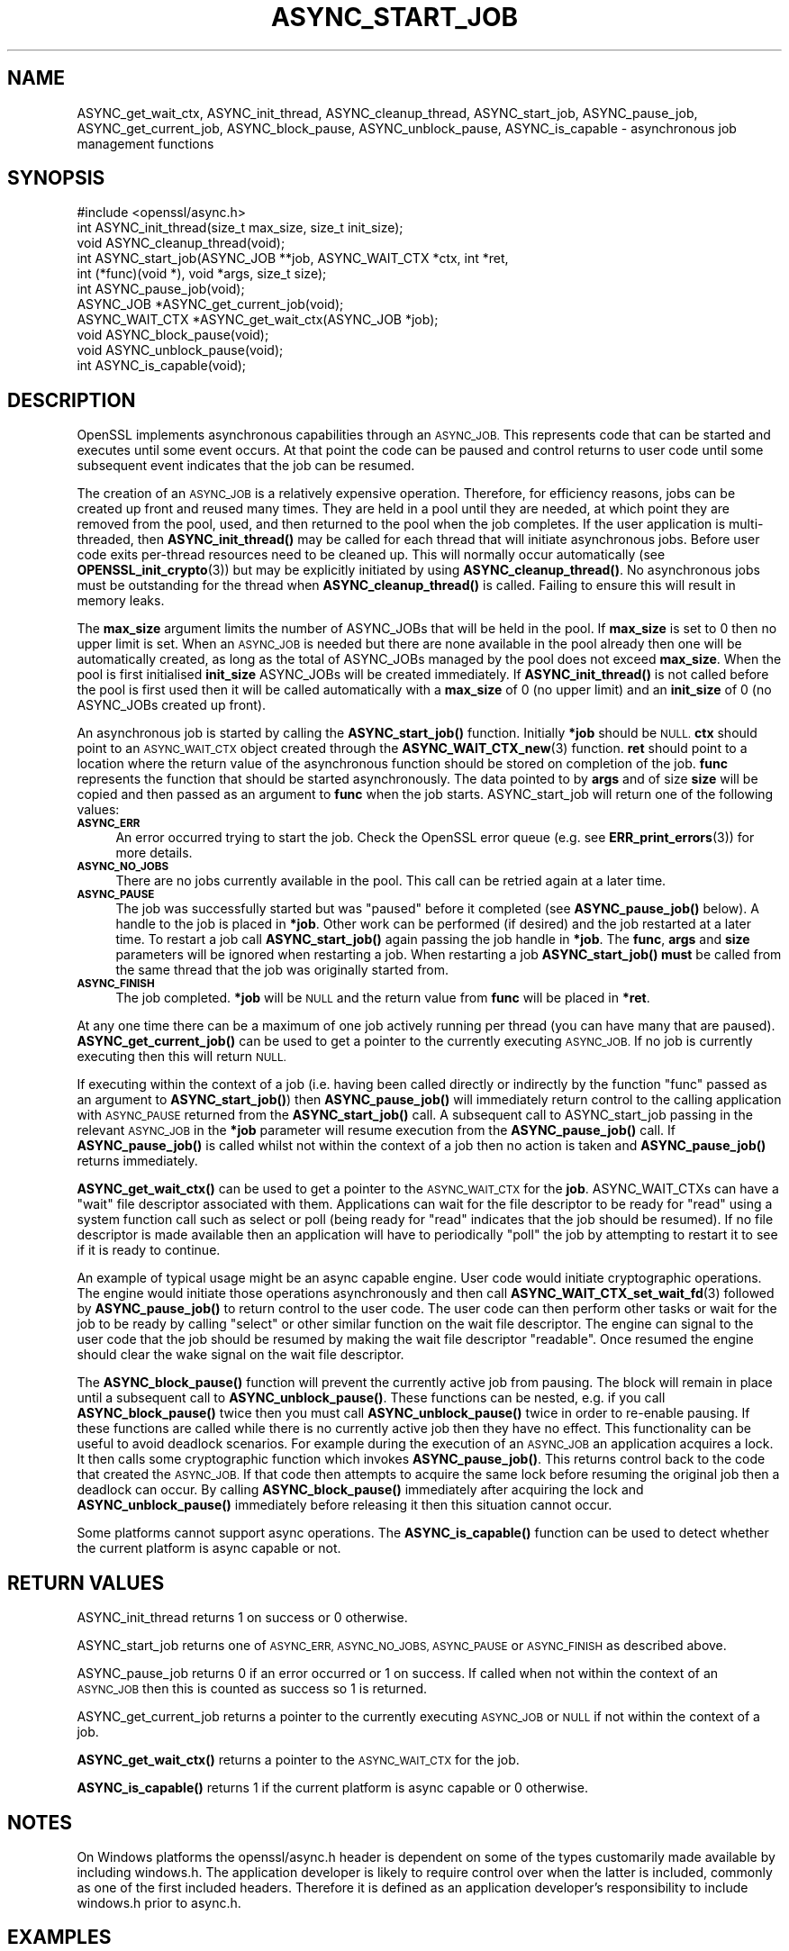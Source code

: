 .\" Automatically generated by Pod::Man 4.11 (Pod::Simple 3.35)
.\"
.\" Standard preamble:
.\" ========================================================================
.de Sp \" Vertical space (when we can't use .PP)
.if t .sp .5v
.if n .sp
..
.de Vb \" Begin verbatim text
.ft CW
.nf
.ne \\$1
..
.de Ve \" End verbatim text
.ft R
.fi
..
.\" Set up some character translations and predefined strings.  \*(-- will
.\" give an unbreakable dash, \*(PI will give pi, \*(L" will give a left
.\" double quote, and \*(R" will give a right double quote.  \*(C+ will
.\" give a nicer C++.  Capital omega is used to do unbreakable dashes and
.\" therefore won't be available.  \*(C` and \*(C' expand to `' in nroff,
.\" nothing in troff, for use with C<>.
.tr \(*W-
.ds C+ C\v'-.1v'\h'-1p'\s-2+\h'-1p'+\s0\v'.1v'\h'-1p'
.ie n \{\
.    ds -- \(*W-
.    ds PI pi
.    if (\n(.H=4u)&(1m=24u) .ds -- \(*W\h'-12u'\(*W\h'-12u'-\" diablo 10 pitch
.    if (\n(.H=4u)&(1m=20u) .ds -- \(*W\h'-12u'\(*W\h'-8u'-\"  diablo 12 pitch
.    ds L" ""
.    ds R" ""
.    ds C` ""
.    ds C' ""
'br\}
.el\{\
.    ds -- \|\(em\|
.    ds PI \(*p
.    ds L" ``
.    ds R" ''
.    ds C`
.    ds C'
'br\}
.\"
.\" Escape single quotes in literal strings from groff's Unicode transform.
.ie \n(.g .ds Aq \(aq
.el       .ds Aq '
.\"
.\" If the F register is >0, we'll generate index entries on stderr for
.\" titles (.TH), headers (.SH), subsections (.SS), items (.Ip), and index
.\" entries marked with X<> in POD.  Of course, you'll have to process the
.\" output yourself in some meaningful fashion.
.\"
.\" Avoid warning from groff about undefined register 'F'.
.de IX
..
.nr rF 0
.if \n(.g .if rF .nr rF 1
.if (\n(rF:(\n(.g==0)) \{\
.    if \nF \{\
.        de IX
.        tm Index:\\$1\t\\n%\t"\\$2"
..
.        if !\nF==2 \{\
.            nr % 0
.            nr F 2
.        \}
.    \}
.\}
.rr rF
.\"
.\" Accent mark definitions (@(#)ms.acc 1.5 88/02/08 SMI; from UCB 4.2).
.\" Fear.  Run.  Save yourself.  No user-serviceable parts.
.    \" fudge factors for nroff and troff
.if n \{\
.    ds #H 0
.    ds #V .8m
.    ds #F .3m
.    ds #[ \f1
.    ds #] \fP
.\}
.if t \{\
.    ds #H ((1u-(\\\\n(.fu%2u))*.13m)
.    ds #V .6m
.    ds #F 0
.    ds #[ \&
.    ds #] \&
.\}
.    \" simple accents for nroff and troff
.if n \{\
.    ds ' \&
.    ds ` \&
.    ds ^ \&
.    ds , \&
.    ds ~ ~
.    ds /
.\}
.if t \{\
.    ds ' \\k:\h'-(\\n(.wu*8/10-\*(#H)'\'\h"|\\n:u"
.    ds ` \\k:\h'-(\\n(.wu*8/10-\*(#H)'\`\h'|\\n:u'
.    ds ^ \\k:\h'-(\\n(.wu*10/11-\*(#H)'^\h'|\\n:u'
.    ds , \\k:\h'-(\\n(.wu*8/10)',\h'|\\n:u'
.    ds ~ \\k:\h'-(\\n(.wu-\*(#H-.1m)'~\h'|\\n:u'
.    ds / \\k:\h'-(\\n(.wu*8/10-\*(#H)'\z\(sl\h'|\\n:u'
.\}
.    \" troff and (daisy-wheel) nroff accents
.ds : \\k:\h'-(\\n(.wu*8/10-\*(#H+.1m+\*(#F)'\v'-\*(#V'\z.\h'.2m+\*(#F'.\h'|\\n:u'\v'\*(#V'
.ds 8 \h'\*(#H'\(*b\h'-\*(#H'
.ds o \\k:\h'-(\\n(.wu+\w'\(de'u-\*(#H)/2u'\v'-.3n'\*(#[\z\(de\v'.3n'\h'|\\n:u'\*(#]
.ds d- \h'\*(#H'\(pd\h'-\w'~'u'\v'-.25m'\f2\(hy\fP\v'.25m'\h'-\*(#H'
.ds D- D\\k:\h'-\w'D'u'\v'-.11m'\z\(hy\v'.11m'\h'|\\n:u'
.ds th \*(#[\v'.3m'\s+1I\s-1\v'-.3m'\h'-(\w'I'u*2/3)'\s-1o\s+1\*(#]
.ds Th \*(#[\s+2I\s-2\h'-\w'I'u*3/5'\v'-.3m'o\v'.3m'\*(#]
.ds ae a\h'-(\w'a'u*4/10)'e
.ds Ae A\h'-(\w'A'u*4/10)'E
.    \" corrections for vroff
.if v .ds ~ \\k:\h'-(\\n(.wu*9/10-\*(#H)'\s-2\u~\d\s+2\h'|\\n:u'
.if v .ds ^ \\k:\h'-(\\n(.wu*10/11-\*(#H)'\v'-.4m'^\v'.4m'\h'|\\n:u'
.    \" for low resolution devices (crt and lpr)
.if \n(.H>23 .if \n(.V>19 \
\{\
.    ds : e
.    ds 8 ss
.    ds o a
.    ds d- d\h'-1'\(ga
.    ds D- D\h'-1'\(hy
.    ds th \o'bp'
.    ds Th \o'LP'
.    ds ae ae
.    ds Ae AE
.\}
.rm #[ #] #H #V #F C
.\" ========================================================================
.\"
.IX Title "ASYNC_START_JOB 3"
.TH ASYNC_START_JOB 3 "2020-06-06" "1.1.1g" "OpenSSL"
.\" For nroff, turn off justification.  Always turn off hyphenation; it makes
.\" way too many mistakes in technical documents.
.if n .ad l
.nh
.SH "NAME"
ASYNC_get_wait_ctx, ASYNC_init_thread, ASYNC_cleanup_thread, ASYNC_start_job, ASYNC_pause_job, ASYNC_get_current_job, ASYNC_block_pause, ASYNC_unblock_pause, ASYNC_is_capable \&\- asynchronous job management functions
.SH "SYNOPSIS"
.IX Header "SYNOPSIS"
.Vb 1
\& #include <openssl/async.h>
\&
\& int ASYNC_init_thread(size_t max_size, size_t init_size);
\& void ASYNC_cleanup_thread(void);
\&
\& int ASYNC_start_job(ASYNC_JOB **job, ASYNC_WAIT_CTX *ctx, int *ret,
\&                     int (*func)(void *), void *args, size_t size);
\& int ASYNC_pause_job(void);
\&
\& ASYNC_JOB *ASYNC_get_current_job(void);
\& ASYNC_WAIT_CTX *ASYNC_get_wait_ctx(ASYNC_JOB *job);
\& void ASYNC_block_pause(void);
\& void ASYNC_unblock_pause(void);
\&
\& int ASYNC_is_capable(void);
.Ve
.SH "DESCRIPTION"
.IX Header "DESCRIPTION"
OpenSSL implements asynchronous capabilities through an \s-1ASYNC_JOB.\s0 This
represents code that can be started and executes until some event occurs. At
that point the code can be paused and control returns to user code until some
subsequent event indicates that the job can be resumed.
.PP
The creation of an \s-1ASYNC_JOB\s0 is a relatively expensive operation. Therefore, for
efficiency reasons, jobs can be created up front and reused many times. They are
held in a pool until they are needed, at which point they are removed from the
pool, used, and then returned to the pool when the job completes. If the user
application is multi-threaded, then \fBASYNC_init_thread()\fR may be called for each
thread that will initiate asynchronous jobs. Before
user code exits per-thread resources need to be cleaned up. This will normally
occur automatically (see \fBOPENSSL_init_crypto\fR\|(3)) but may be explicitly
initiated by using \fBASYNC_cleanup_thread()\fR. No asynchronous jobs must be
outstanding for the thread when \fBASYNC_cleanup_thread()\fR is called. Failing to
ensure this will result in memory leaks.
.PP
The \fBmax_size\fR argument limits the number of ASYNC_JOBs that will be held in
the pool. If \fBmax_size\fR is set to 0 then no upper limit is set. When an
\&\s-1ASYNC_JOB\s0 is needed but there are none available in the pool already then one
will be automatically created, as long as the total of ASYNC_JOBs managed by the
pool does not exceed \fBmax_size\fR. When the pool is first initialised
\&\fBinit_size\fR ASYNC_JOBs will be created immediately. If \fBASYNC_init_thread()\fR is
not called before the pool is first used then it will be called automatically
with a \fBmax_size\fR of 0 (no upper limit) and an \fBinit_size\fR of 0 (no ASYNC_JOBs
created up front).
.PP
An asynchronous job is started by calling the \fBASYNC_start_job()\fR function.
Initially \fB*job\fR should be \s-1NULL.\s0 \fBctx\fR should point to an \s-1ASYNC_WAIT_CTX\s0
object created through the \fBASYNC_WAIT_CTX_new\fR\|(3) function. \fBret\fR should
point to a location where the return value of the asynchronous function should
be stored on completion of the job. \fBfunc\fR represents the function that should
be started asynchronously. The data pointed to by \fBargs\fR and of size \fBsize\fR
will be copied and then passed as an argument to \fBfunc\fR when the job starts.
ASYNC_start_job will return one of the following values:
.IP "\fB\s-1ASYNC_ERR\s0\fR" 4
.IX Item "ASYNC_ERR"
An error occurred trying to start the job. Check the OpenSSL error queue (e.g.
see \fBERR_print_errors\fR\|(3)) for more details.
.IP "\fB\s-1ASYNC_NO_JOBS\s0\fR" 4
.IX Item "ASYNC_NO_JOBS"
There are no jobs currently available in the pool. This call can be retried
again at a later time.
.IP "\fB\s-1ASYNC_PAUSE\s0\fR" 4
.IX Item "ASYNC_PAUSE"
The job was successfully started but was \*(L"paused\*(R" before it completed (see
\&\fBASYNC_pause_job()\fR below). A handle to the job is placed in \fB*job\fR. Other work
can be performed (if desired) and the job restarted at a later time. To restart
a job call \fBASYNC_start_job()\fR again passing the job handle in \fB*job\fR. The
\&\fBfunc\fR, \fBargs\fR and \fBsize\fR parameters will be ignored when restarting a job.
When restarting a job \fBASYNC_start_job()\fR \fBmust\fR be called from the same thread
that the job was originally started from.
.IP "\fB\s-1ASYNC_FINISH\s0\fR" 4
.IX Item "ASYNC_FINISH"
The job completed. \fB*job\fR will be \s-1NULL\s0 and the return value from \fBfunc\fR will
be placed in \fB*ret\fR.
.PP
At any one time there can be a maximum of one job actively running per thread
(you can have many that are paused). \fBASYNC_get_current_job()\fR can be used to get
a pointer to the currently executing \s-1ASYNC_JOB.\s0 If no job is currently executing
then this will return \s-1NULL.\s0
.PP
If executing within the context of a job (i.e. having been called directly or
indirectly by the function \*(L"func\*(R" passed as an argument to \fBASYNC_start_job()\fR)
then \fBASYNC_pause_job()\fR will immediately return control to the calling
application with \s-1ASYNC_PAUSE\s0 returned from the \fBASYNC_start_job()\fR call. A
subsequent call to ASYNC_start_job passing in the relevant \s-1ASYNC_JOB\s0 in the
\&\fB*job\fR parameter will resume execution from the \fBASYNC_pause_job()\fR call. If
\&\fBASYNC_pause_job()\fR is called whilst not within the context of a job then no
action is taken and \fBASYNC_pause_job()\fR returns immediately.
.PP
\&\fBASYNC_get_wait_ctx()\fR can be used to get a pointer to the \s-1ASYNC_WAIT_CTX\s0
for the \fBjob\fR. ASYNC_WAIT_CTXs can have a \*(L"wait\*(R" file descriptor associated
with them. Applications can wait for the file descriptor to be ready for \*(L"read\*(R"
using a system function call such as select or poll (being ready for \*(L"read\*(R"
indicates that the job should be resumed). If no file descriptor is made
available then an application will have to periodically \*(L"poll\*(R" the job by
attempting to restart it to see if it is ready to continue.
.PP
An example of typical usage might be an async capable engine. User code would
initiate cryptographic operations. The engine would initiate those operations
asynchronously and then call \fBASYNC_WAIT_CTX_set_wait_fd\fR\|(3) followed by
\&\fBASYNC_pause_job()\fR to return control to the user code. The user code can then
perform other tasks or wait for the job to be ready by calling \*(L"select\*(R" or other
similar function on the wait file descriptor. The engine can signal to the user
code that the job should be resumed by making the wait file descriptor
\&\*(L"readable\*(R". Once resumed the engine should clear the wake signal on the wait
file descriptor.
.PP
The \fBASYNC_block_pause()\fR function will prevent the currently active job from
pausing. The block will remain in place until a subsequent call to
\&\fBASYNC_unblock_pause()\fR. These functions can be nested, e.g. if you call
\&\fBASYNC_block_pause()\fR twice then you must call \fBASYNC_unblock_pause()\fR twice in
order to re-enable pausing. If these functions are called while there is no
currently active job then they have no effect. This functionality can be useful
to avoid deadlock scenarios. For example during the execution of an \s-1ASYNC_JOB\s0 an
application acquires a lock. It then calls some cryptographic function which
invokes \fBASYNC_pause_job()\fR. This returns control back to the code that created
the \s-1ASYNC_JOB.\s0 If that code then attempts to acquire the same lock before
resuming the original job then a deadlock can occur. By calling
\&\fBASYNC_block_pause()\fR immediately after acquiring the lock and
\&\fBASYNC_unblock_pause()\fR immediately before releasing it then this situation cannot
occur.
.PP
Some platforms cannot support async operations. The \fBASYNC_is_capable()\fR function
can be used to detect whether the current platform is async capable or not.
.SH "RETURN VALUES"
.IX Header "RETURN VALUES"
ASYNC_init_thread returns 1 on success or 0 otherwise.
.PP
ASYNC_start_job returns one of \s-1ASYNC_ERR, ASYNC_NO_JOBS, ASYNC_PAUSE\s0 or
\&\s-1ASYNC_FINISH\s0 as described above.
.PP
ASYNC_pause_job returns 0 if an error occurred or 1 on success. If called when
not within the context of an \s-1ASYNC_JOB\s0 then this is counted as success so 1 is
returned.
.PP
ASYNC_get_current_job returns a pointer to the currently executing \s-1ASYNC_JOB\s0 or
\&\s-1NULL\s0 if not within the context of a job.
.PP
\&\fBASYNC_get_wait_ctx()\fR returns a pointer to the \s-1ASYNC_WAIT_CTX\s0 for the job.
.PP
\&\fBASYNC_is_capable()\fR returns 1 if the current platform is async capable or 0
otherwise.
.SH "NOTES"
.IX Header "NOTES"
On Windows platforms the openssl/async.h header is dependent on some
of the types customarily made available by including windows.h. The
application developer is likely to require control over when the latter
is included, commonly as one of the first included headers. Therefore
it is defined as an application developer's responsibility to include
windows.h prior to async.h.
.SH "EXAMPLES"
.IX Header "EXAMPLES"
The following example demonstrates how to use most of the core async APIs:
.PP
.Vb 7
\& #ifdef _WIN32
\& # include <windows.h>
\& #endif
\& #include <stdio.h>
\& #include <unistd.h>
\& #include <openssl/async.h>
\& #include <openssl/crypto.h>
\&
\& int unique = 0;
\&
\& void cleanup(ASYNC_WAIT_CTX *ctx, const void *key, OSSL_ASYNC_FD r, void *vw)
\& {
\&     OSSL_ASYNC_FD *w = (OSSL_ASYNC_FD *)vw;
\&
\&     close(r);
\&     close(*w);
\&     OPENSSL_free(w);
\& }
\&
\& int jobfunc(void *arg)
\& {
\&     ASYNC_JOB *currjob;
\&     unsigned char *msg;
\&     int pipefds[2] = {0, 0};
\&     OSSL_ASYNC_FD *wptr;
\&     char buf = \*(AqX\*(Aq;
\&
\&     currjob = ASYNC_get_current_job();
\&     if (currjob != NULL) {
\&         printf("Executing within a job\en");
\&     } else {
\&         printf("Not executing within a job \- should not happen\en");
\&         return 0;
\&     }
\&
\&     msg = (unsigned char *)arg;
\&     printf("Passed in message is: %s\en", msg);
\&
\&     if (pipe(pipefds) != 0) {
\&         printf("Failed to create pipe\en");
\&         return 0;
\&     }
\&     wptr = OPENSSL_malloc(sizeof(OSSL_ASYNC_FD));
\&     if (wptr == NULL) {
\&         printf("Failed to malloc\en");
\&         return 0;
\&     }
\&     *wptr = pipefds[1];
\&     ASYNC_WAIT_CTX_set_wait_fd(ASYNC_get_wait_ctx(currjob), &unique,
\&                                pipefds[0], wptr, cleanup);
\&
\&     /*
\&      * Normally some external event would cause this to happen at some
\&      * later point \- but we do it here for demo purposes, i.e.
\&      * immediately signalling that the job is ready to be woken up after
\&      * we return to main via ASYNC_pause_job().
\&      */
\&     write(pipefds[1], &buf, 1);
\&
\&     /* Return control back to main */
\&     ASYNC_pause_job();
\&
\&     /* Clear the wake signal */
\&     read(pipefds[0], &buf, 1);
\&
\&     printf ("Resumed the job after a pause\en");
\&
\&     return 1;
\& }
\&
\& int main(void)
\& {
\&     ASYNC_JOB *job = NULL;
\&     ASYNC_WAIT_CTX *ctx = NULL;
\&     int ret;
\&     OSSL_ASYNC_FD waitfd;
\&     fd_set waitfdset;
\&     size_t numfds;
\&     unsigned char msg[13] = "Hello world!";
\&
\&     printf("Starting...\en");
\&
\&     ctx = ASYNC_WAIT_CTX_new();
\&     if (ctx == NULL) {
\&         printf("Failed to create ASYNC_WAIT_CTX\en");
\&         abort();
\&     }
\&
\&     for (;;) {
\&         switch (ASYNC_start_job(&job, ctx, &ret, jobfunc, msg, sizeof(msg))) {
\&         case ASYNC_ERR:
\&         case ASYNC_NO_JOBS:
\&             printf("An error occurred\en");
\&             goto end;
\&         case ASYNC_PAUSE:
\&             printf("Job was paused\en");
\&             break;
\&         case ASYNC_FINISH:
\&             printf("Job finished with return value %d\en", ret);
\&             goto end;
\&         }
\&
\&         /* Wait for the job to be woken */
\&         printf("Waiting for the job to be woken up\en");
\&
\&         if (!ASYNC_WAIT_CTX_get_all_fds(ctx, NULL, &numfds)
\&                 || numfds > 1) {
\&             printf("Unexpected number of fds\en");
\&             abort();
\&         }
\&         ASYNC_WAIT_CTX_get_all_fds(ctx, &waitfd, &numfds);
\&         FD_ZERO(&waitfdset);
\&         FD_SET(waitfd, &waitfdset);
\&         select(waitfd + 1, &waitfdset, NULL, NULL, NULL);
\&     }
\&
\& end:
\&     ASYNC_WAIT_CTX_free(ctx);
\&     printf("Finishing\en");
\&
\&     return 0;
\& }
.Ve
.PP
The expected output from executing the above example program is:
.PP
.Vb 8
\& Starting...
\& Executing within a job
\& Passed in message is: Hello world!
\& Job was paused
\& Waiting for the job to be woken up
\& Resumed the job after a pause
\& Job finished with return value 1
\& Finishing
.Ve
.SH "SEE ALSO"
.IX Header "SEE ALSO"
\&\fBcrypto\fR\|(7), \fBERR_print_errors\fR\|(3)
.SH "HISTORY"
.IX Header "HISTORY"
ASYNC_init_thread, ASYNC_cleanup_thread,
ASYNC_start_job, ASYNC_pause_job, ASYNC_get_current_job, \fBASYNC_get_wait_ctx()\fR,
\&\fBASYNC_block_pause()\fR, \fBASYNC_unblock_pause()\fR and \fBASYNC_is_capable()\fR were first
added in OpenSSL 1.1.0.
.SH "COPYRIGHT"
.IX Header "COPYRIGHT"
Copyright 2015\-2019 The OpenSSL Project Authors. All Rights Reserved.
.PP
Licensed under the OpenSSL license (the \*(L"License\*(R").  You may not use
this file except in compliance with the License.  You can obtain a copy
in the file \s-1LICENSE\s0 in the source distribution or at
<https://www.openssl.org/source/license.html>.

